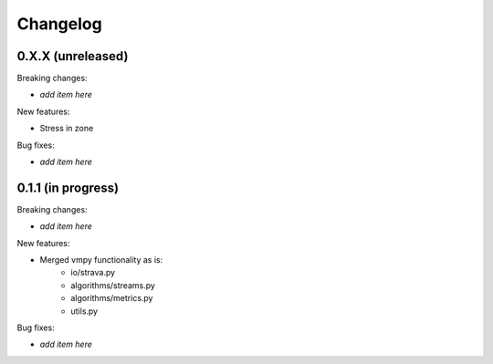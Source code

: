 Changelog
=========

0.X.X (unreleased)
------------------

Breaking changes:

- *add item here*

New features:

- Stress in zone

Bug fixes:

- *add item here*


0.1.1 (in progress)
------------------

Breaking changes:

- *add item here*

New features:

- Merged vmpy functionality as is:
    - io/strava.py
    - algorithms/streams.py
    - algorithms/metrics.py
    - utils.py

Bug fixes:

- *add item here*



